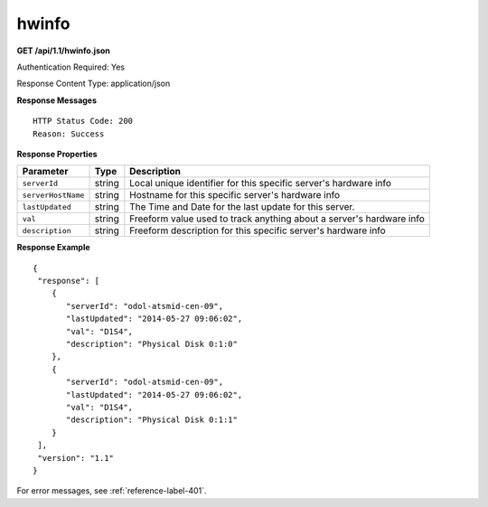 .. 
.. Copyright 2015 Comcast Cable Communications Management, LLC
.. 
.. Licensed under the Apache License, Version 2.0 (the "License");
.. you may not use this file except in compliance with the License.
.. You may obtain a copy of the License at
.. 
..     http://www.apache.org/licenses/LICENSE-2.0
.. 
.. Unless required by applicable law or agreed to in writing, software
.. distributed under the License is distributed on an "AS IS" BASIS,
.. WITHOUT WARRANTIES OR CONDITIONS OF ANY KIND, either express or implied.
.. See the License for the specific language governing permissions and
.. limitations under the License.
.. 


.. _to-api-hwinfo:

hwinfo
======

**GET /api/1.1/hwinfo.json**

..  description

Authentication Required: Yes

Response Content Type: application/json

**Response Messages**

::


  HTTP Status Code: 200
  Reason: Success

**Response Properties**

+--------------------+--------+----------------------------------------------------------------------+
| Parameter          | Type   | Description                                                          |
+====================+========+======================================================================+
| ``serverId``       | string | Local unique identifier for this specific server's hardware info     |
+--------------------+--------+----------------------------------------------------------------------+
| ``serverHostName`` | string | Hostname for this specific server's hardware info                    |
+--------------------+--------+----------------------------------------------------------------------+
| ``lastUpdated``    | string | The Time and Date for the last update for this server.               |
+--------------------+--------+----------------------------------------------------------------------+
| ``val``            | string | Freeform value used to track anything about a server's hardware info |
+--------------------+--------+----------------------------------------------------------------------+
| ``description``    | string | Freeform description for this specific server's hardware info        |
+--------------------+--------+----------------------------------------------------------------------+

**Response Example**


::


  {
   "response": [
      {
         "serverId": "odol-atsmid-cen-09",
         "lastUpdated": "2014-05-27 09:06:02",
         "val": "D1S4",
         "description": "Physical Disk 0:1:0"
      },
      {
         "serverId": "odol-atsmid-cen-09",
         "lastUpdated": "2014-05-27 09:06:02",
         "val": "D1S4",
         "description": "Physical Disk 0:1:1"
      }
   ],
   "version": "1.1"
  }

For error messages, see :ref:`reference-label-401`.
